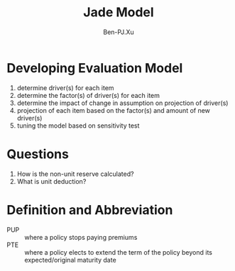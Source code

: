 #+TITLE: Jade Model
#+AUTHOR: Ben-PJ.Xu
* Developing Evaluation Model
  1. determine driver(s) for each item
  2. determine the factor(s) of driver(s) for each item
  3. determine the impact of change in assumption on projection of driver(s)
  4. projection of each item based on the factor(s) and amount of new driver(s)
  5. tuning the model based on sensitivity test 
* Questions
  1. How is the non-unit reserve calculated?
  2. What is unit deduction?
* Definition and Abbreviation
  - PUP :: where a policy stops paying premiums
  - PTE :: where a policy elects to extend the term of the policy beyond
    its expected/original maturity date
